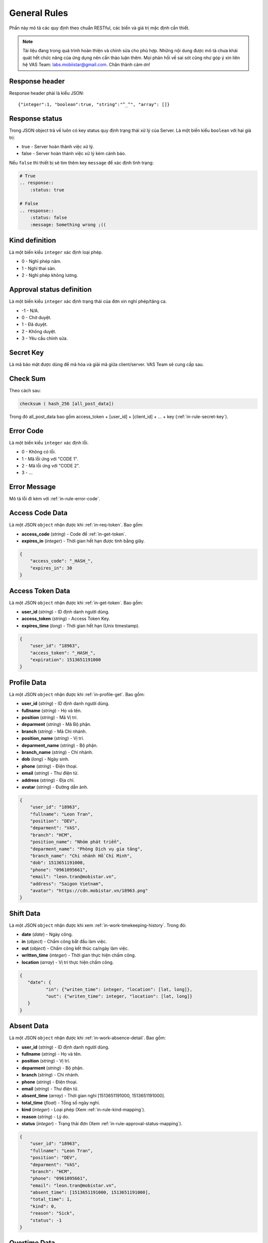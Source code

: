 General Rules
=============

Phần này mô tả các quy định theo chuẩn RESTful, các biến và giá trị mặc định cần thiết.

.. note:: Tài liệu đang trong quá trình hoàn thiện và chỉnh sửa cho phù hợp.
          Những nội dung được mô tả chưa khái quát hết chức năng của ứng dụng nên cần thảo luận thêm.
          Mọi phản hồi về sai sót cũng như góp ý xin liên hệ VAS Team: labs.mobiistar@gmail.com.
          Chân thành cảm ơn!
          
.. _in-rule-res-header:

Response header
---------------
Response header phải là kiểu JSON::

    {"integer":1, "boolean":true, "string":"^_^", "array": []}

.. _in-rule-res-status:

Response status
---------------
Trong JSON object trả về luôn có key status quy định trạng thái xử lý của Server.
Là một biến kiểu ``boolean`` với hai giá trị:

* true - Server hoàn thành việc xử lý.
* false - Server hoàn thành việc xử lý kèm cảnh báo.

Nếu ``false`` thì thiết bị sẽ tìm thêm key ``message`` để xác định tình trạng:

.. code-block:: restructuredtext

    # True
    .. response:: 
        :status: true

    # False
    .. response:: 
        :status: false
        :message: Something wrong ;((

.. _in-rule-kind-mapping:

Kind definition
---------------
Là một biến kiểu ``integer`` xác định loại phép.

* 0 - Nghỉ phép năm.
* 1 - Nghỉ thai sản.
* 2 - Nghỉ phép không lương.

.. _in-rule-approval-status-mapping:

Approval status definition
--------------------------
Là một biến kiểu ``integer`` xác định trạng thái của đơn xin nghỉ phép/tăng ca.

* -1 - N/A.
* 0 - Chờ duyệt.
* 1 - Đã duyệt.
* 2 - Không duyệt.
* 3 - Yêu cầu chỉnh sửa.

.. _in-rule-secret-key:

Secret Key
----------
Là mã bảo mật được dùng để mã hóa và giải mã giữa client/server. VAS Team sẽ cung cấp sau.

.. _in-rule-checksum:

Check Sum
---------
Theo cách sau:

.. code-block:: js

    checksum ( hash_256 [all_post_data])

Trong đó all_post_data bao gồm access_token + [user_id] + [client_id] + ... + key (:ref:`in-rule-secret-key`).

.. _in-rule-error-code:

Error Code
----------
Là một biến kiểu ``integer`` xác định lỗi.

* 0 - Không có lỗi.
* 1 - Mã lỗi ứng với "CODE 1".
* 2 - Mã lỗi ứng với "CODE 2".
* 3 - ...

.. _in-rule-error-message:

Error Message
-------------
Mô tả lỗi đi kèm với :ref:`in-rule-error-code`.

.. _in-rule-data-access-code:

Access Code Data
----------------
Là một JSON ``object`` nhận được khi :ref:`in-req-token`. Bao gồm:

* **access_code** (*string*) - Code để :ref:`in-get-token`.
* **expires_in** (*integer*) - Thời gian hết hạn được tính bằng giây.

.. sourcecode:: js

      {
          "access_code": "_HASH_",
          "expires_in": 30
      }


.. _in-rule-data-access-token:

Access Token Data
-----------------
Là một JSON ``object`` nhận được khi :ref:`in-get-token`. Bao gồm:

* **user_id** (*string*) - ID định danh người dùng.
* **access_token** (*string*) - Access Token Key.
* **expires_time** (*long*) - Thời gian hết hạn (Unix timestamp).

.. sourcecode:: js

      {
          "user_id": "18963",
          "access_token": "_HASH_",
          "expiration": 1513651191000
      }


.. _in-rule-data-profile:

Profile Data
------------
Là một JSON ``object`` nhận được khi :ref:`in-profile-get`. Bao gồm:

* **user_id** (*string*) - ID định danh người dùng.
* **fullname** (*string*) - Họ và tên.
* **position** (*string*) - Mã Vị trí.
* **deparment** (*string*) - Mã Bộ phận.
* **branch** (*string*) - Mã Chi nhánh.
* **position_name** (*string*) - Vị trí.
* **deparment_name** (*string*) - Bộ phận.
* **branch_name** (*string*) - Chi nhánh.
* **dob** (*long*) - Ngày sinh.
* **phone** (*string*) - Điện thoại.
* **email** (*string*) - Thư điện tử.
* **address** (*string*) - Địa chỉ.
* **avatar** (*string*) - Đường dẫn ảnh.

.. sourcecode:: js

      {
          "user_id": "18963",
          "fullname": "Leon Tran",
          "position": "DEV",
          "deparment": "VAS",
          "branch": "HCM",
          "position_name": "Nhóm phát triển",
          "deparment_name": "Phòng Dịch vụ gia tăng",
          "branch_name": "Chi nhánh Hồ Chí Minh",
          "dob": 1513651191000,
          "phone": "0961095661",
          "email": "leon.tran@mobistar.vn",
          "address": "Saigon Vietnam",
          "avatar": "https://cdn.mobistar.vn/18963.png"
      }


.. _in-rule-shift-profile:

Shift Data
----------
Là một JSON ``object`` nhận được khi xem :ref:`in-work-timekeeping-history`. Trong đó:

* **date** (*date*) - Ngày công.
* **in** (*object*) - Chấm công bắt đầu làm việc.
* **out** (*object*) - Chấm công kết thúc ca/ngày làm việc.
* **written_time** (*integer*) - Thời gian thực hiện chấm công.
* **location** (*array*) - Vị trí thực hiện chấm công.

.. sourcecode:: js

      {
         "date": {
         	"in": {"writen_time": integer, "location": [lat, long]},
         	"out": {"writen_time": integer, "location": [lat, long]}
         }
      }


.. _in-rule-data-absent:

Absent Data
-----------
Là một JSON ``object`` nhận được khi :ref:`in-work-absence-detail`. Bao gồm:

* **user_id** (*string*) - ID định danh người dùng.
* **fullname** (*string*) - Họ và tên.
* **position** (*string*) - Vị trí.
* **deparment** (*string*) - Bộ phận.
* **branch** (*string*) - Chi nhánh.
* **phone** (*string*) - Điện thoại.
* **email** (*string*) - Thư điện tử.
* **absent_time** (*array*) - Thời gian nghỉ [1513651191000, 1513651191000].
* **total_time** (*float*) - Tổng số ngày nghỉ.
* **kind** (*integer*) - Loại phép (Xem :ref:`in-rule-kind-mapping`).
* **reason** (*string*) - Lý do.
* **status** (*integer*) - Trạng thái đơn (Xem :ref:`in-rule-approval-status-mapping`).

.. sourcecode:: js

      {
          "user_id": "18963",
          "fullname": "Leon Tran",
          "position": "DEV",
          "deparment": "VAS",
          "branch": "HCM",
          "phone": "0961095661",
          "email": "leon.tran@mobistar.vn",
          "absent_time": [1513651191000, 1513651191000],
          "total_time": 1,
          "kind": 0,
          "reason": "Sick",
          "status": -1
      }


.. _in-rule-data-overtime:

Overtime Data
-------------
Là một JSON ``object`` nhận được khi :ref:`in-work-overtime-detail`. Bao gồm:

* **user_id** (*string*) - ID định danh người dùng.
* **fullname** (*string*) - Họ và tên.
* **position** (*string*) - Vị trí.
* **deparment** (*string*) - Bộ phận.
* **branch** (*string*) - Chi nhánh.
* **phone** (*string*) - Điện thoại.
* **email** (*string*) - Thư điện tử.
* **absent_time** (*array*) - Thời gian nghỉ [1513651191000, 1513651191000].
* **total_time** (*float*) - Tổng số ngày nghỉ.
* **reason** (*string*) - Lý do.
* **status** (*integer*) - Trạng thái đơn (Xem :ref:`in-rule-approval-status-mapping`).

.. sourcecode:: js

      {
          "user_id": "18963",
          "fullname": "Leon Tran",
          "position": "DEV",
          "deparment": "VAS",
          "branch": "HCM",
          "phone": "0961095661",
          "email": "leon.tran@mobistar.vn",
          "absent_time": [1513651191000, 1513651191000],
          "total_time": 1,
          "reason": "Urgent",
          "status": -1
      }


.. _in-rule-data-salary:

Salary Data
-------------
Là một JSON ``object`` nhận được khi :ref:`in-salary-get`. Bao gồm:

* **user_id** (*string*) - ID định danh người dùng.
* **fullname** (*string*) - Họ và tên.
* **position** (*string*) - Vị trí.
* **deparment** (*string*) - Bộ phận.
* **branch** (*string*) - Chi nhánh.
* **salary** (*float*) - Lương thực lĩnh.

.. sourcecode:: js

      {
          "user_id": "18963",
          "fullname": "Leon Tran",
          "position": "DEV",
          "deparment": "VAS",
          "branch": "HCM",
          "salary": 1234.0
      }


